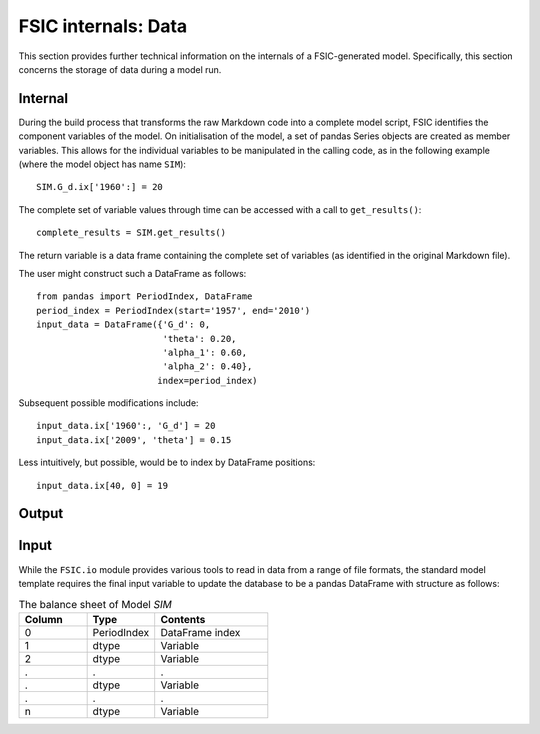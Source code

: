 .. _bonnet-data:

********************
FSIC internals: Data
********************

This section provides further technical information on the internals of a
FSIC-generated model. Specifically, this section concerns the storage of data
during a model run.


.. _bonnet-data-internal:

Internal
========

During the build process that transforms the raw Markdown code into a complete
model script, FSIC identifies the component variables of the model. On
initialisation of the model, a set of pandas Series objects are created as
member variables. This allows for the individual variables to be manipulated in
the calling code, as in the following example (where the model object has name
``SIM``)::

    SIM.G_d.ix['1960':] = 20

The complete set of variable values through time can be accessed with a call to
``get_results()``::

    complete_results = SIM.get_results()

The return variable is a data frame containing the complete set of variables
(as identified in the original Markdown file).

The user might construct such a DataFrame as follows::

    from pandas import PeriodIndex, DataFrame
    period_index = PeriodIndex(start='1957', end='2010')
    input_data = DataFrame({'G_d': 0,
                            'theta': 0.20,
                            'alpha_1': 0.60,
                            'alpha_2': 0.40},
                           index=period_index)

Subsequent possible modifications include::

    input_data.ix['1960':, 'G_d'] = 20
    input_data.ix['2009', 'theta'] = 0.15

Less intuitively, but possible, would be to index by DataFrame positions::

    input_data.ix[40, 0] = 19


.. _bonnet-data-output:

Output
======



.. _bonnet-data-input:

Input
=====

While the ``FSIC.io`` module provides various tools to read in data from a
range of file formats, the standard model template requires the final input
variable to update the database to be a pandas DataFrame with structure as
follows:

.. csv-table:: The balance sheet of Model *SIM*
   :header: Column, Type, Contents
   :widths: 15, 15, 25

   0, PeriodIndex, DataFrame index
   1, dtype, Variable
   2, dtype, Variable
   ., ., .
   ., dtype, Variable
   ., ., .
   n, dtype, Variable
